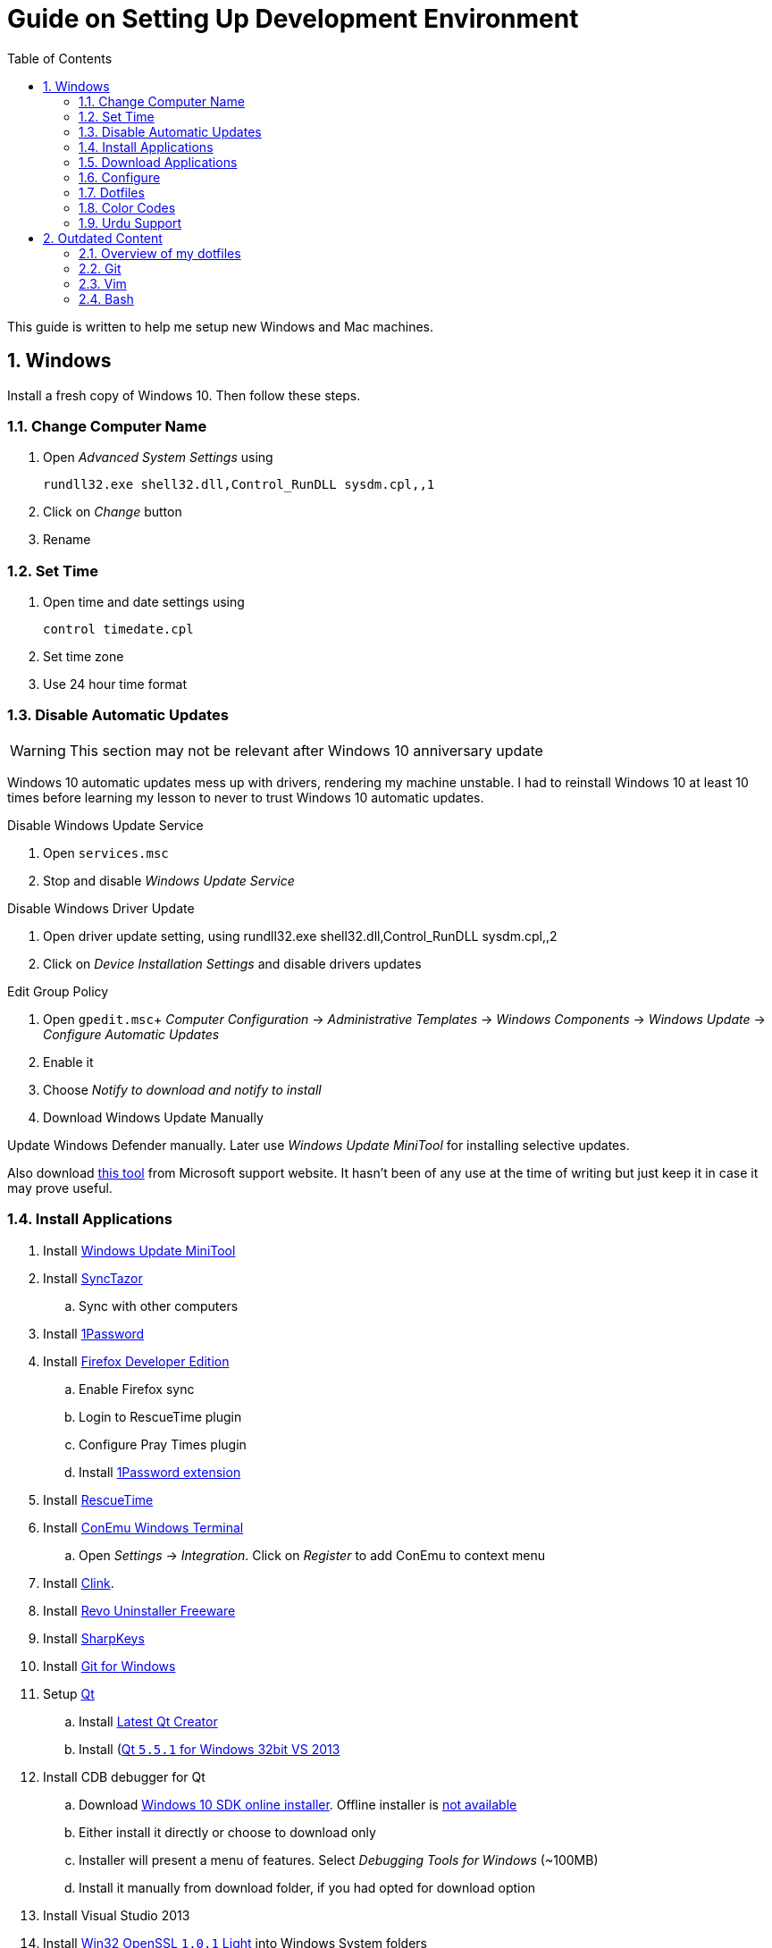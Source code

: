 = Guide on Setting Up Development Environment
:toc:
:numbered:

This guide is written to help me setup new Windows and Mac machines.

== Windows

Install a fresh copy of Windows 10. Then follow these steps.

=== Change Computer Name

. Open __Advanced System Settings__ using

    rundll32.exe shell32.dll,Control_RunDLL sysdm.cpl,,1

. Click on __Change__ button
. Rename

=== Set Time

. Open time and date settings using

    control timedate.cpl

. Set time zone
. Use 24 hour time format

=== Disable Automatic Updates

WARNING: This section may not be relevant after Windows 10 anniversary update

Windows 10 automatic updates mess up with drivers, rendering my machine unstable. I had to reinstall Windows 10 at least 10 times before learning my lesson to never to trust Windows 10 automatic updates.

.Disable Windows Update Service

. Open `services.msc`
. Stop and disable __Windows Update Service__

.Disable Windows Driver Update

. Open driver update setting, using
    rundll32.exe shell32.dll,Control_RunDLL sysdm.cpl,,2
. Click on __Device Installation Settings__ and disable drivers updates

.Edit Group Policy

. Open `gpedit.msc`+
  __Computer Configuration__ -> __Administrative Templates__ -> __Windows Components__ -> __Windows Update__ -> __Configure Automatic Updates__
. Enable it
. Choose __Notify to download and notify to install__

. Download Windows Update Manually

Update Windows Defender manually. Later use __Windows Update MiniTool__ for installing selective updates.

Also download https://support.microsoft.com/en-us/kb/3073930[this tool] from Microsoft support website. It hasn't been of any use at the time of writing but just keep it in case it may prove useful.

=== Install Applications

. Install http://www.majorgeeks.com/files/details/windows_update_minitool.html[Windows Update MiniTool]
. Install https://github.com/canton7/SyncTrayzor[SyncTazor]
.. Sync with other computers
. Install https://1password.com/downloads/[1Password]
. Install https://www.mozilla.org/en-US/firefox/developer/[Firefox Developer Edition]
.. Enable Firefox sync
.. Login to RescueTime plugin
.. Configure Pray Times plugin
.. Install https://agilebits.com/onepassword/extensions[1Password extension]
. Install https://www.rescuetime.com/get_rescuetime[RescueTime]
. Install https://conemu.github.io/en/[ConEmu Windows Terminal]
.. Open __Settings__ -> __Integration__. Click on __Register__ to add ConEmu to context menu
. Install https://mridgers.github.io/clink/[Clink].
. Install http://www.revouninstaller.com/download-freeware-version.php[Revo Uninstaller Freeware]
. Install https://sharpkeys.codeplex.com/[SharpKeys]
. Install https://git-for-windows.github.io/[Git for Windows]
. Setup https://download.qt.io/archive/qt/[Qt]
.. Install https://www.qt.io/download-open-source/#section-9[Latest Qt Creator]
.. Install (https://download.qt.io/archive/qt/5.5/5.5.1/)[Qt `5.5.1` for Windows 32bit VS 2013]
. Install CDB debugger for Qt
.. Download https://developer.microsoft.com/en-us/windows/downloads/windows-10-sdk[Windows 10 SDK online installer]. Offline installer is http://superuser.com/a/1020752/42415[not available]
.. Either install it directly or choose to download only
.. Installer will present a menu of features. Select __Debugging Tools for Windows__ (~100MB)
.. Install it manually from download folder, if you had opted for download option
. Install Visual Studio 2013
. Install https://slproweb.com/products/Win32OpenSSL.html[Win32 OpenSSL `1.0.1` Light] into Windows System folders
. Install (https://zealdocs.org/
)
.. Download Qt5 documentation
.. Download C++ documentation
. Install https://autohotkey.com/[AutoHotKey]
. Install http://www.7-zip.org/download.html[7-Zip]
. Install https://slack.com/downloads[Slack]
. Install Chocolatey Packages
.. Install https://chocolatey.org/install[Chocolatey]
.. Install https://github.com/ggreer/the_silver_searcher/wiki/Windows[Ag - The Silver Searcher]
. Install https://www.python.org/downloads/windows/[Python2 and Python3]
. Install https://rubyinstaller.org/[Ruby]
. https://code.visualstudio.com/[Visual Studio Code]
.. Install https://marketplace.visualstudio.com/items?itemName=Shan.code-settings-sync[Visual Studio Code Settings Sync]
.. Download Visual Studio Code settings
. Install https://github.com/google/fonts/tree/master/ofl/inconsolata[Inconsolata fonts]
. Install https://evernote.com/download/get.php?file=Win[Evernote]
. Install https://hluk.github.io/CopyQ/[CopyQ Clipboard Manager]
. Install http://www.softwareok.com/?Download=DontSleep[Don't Sleep Utility]
.. Alternate is http://desmondbrand.com/caffeinated/[Caffeinated] but it requires .Net 3.5
.. Another alternate is http://www.zhornsoftware.co.uk/caffeine/[Caffeine] but it http://vi.stackexchange.com/questions/3342/using-vim-and-caffeine-on-the-same-machine[keeps inserting `<F15>` in Vim]
.. Set options in Don't Sleep to Start Minimized and Start with Windows
. Install http://meetfranz.com/[Franz]
.. Clone https://github.com/talha131/plugins.git[fork of plugins repository]
.. Paste plugins
... Google Calendar
... Google Spreadsheets
... Facebook
.. Setup
... Inbox for personal email
... Inbox for office email
... Personal Google Calendar
... Google Spreadsheets
... WhatsApp
... Telegram
... IRC Cloud

=== Download Applications

Create a folder `bin` in `%HOMEPATH%`, using `mkdir %HOMEPATH%\bin` command. This folder is referred to as `bin`, henceforth.

Download following apps and extract them in `bin` folder, and add their path to `%PATH%` variable.

To edit `%PATH%` variable, open Environment Variables using `rundll32.exe shell32.dll,Control_RunDLL sysdm.cpl,,3`.

1. https://tuxproject.de/projects/vim/[Vim]
1. http://luabinaries.sourceforge.net/[Lua]
	1. Navigate and download from `Windows Libraries/Dynamic` folder

You can check path of each command using `where` command. For example,

```
> where gvim
C:\Users\talha\bin\complete-x64\gvim.exe
```

You can use it to test each downloaded program is available from `%PATH%`.

=== Configure

===== Map Keys

Use SharpKeys to,

1. Map Caps Lock to Left Ctrl key
1. Map Left Ctrl to Left Win key
1. Map Left Win to Right Ctrl key

===== Track Pad

To invert the direction of scrolling (natural scrolling on macOS), run following command in PowerShell with administrative privileges.

```powershell
Get-ItemProperty HKLM:\SYSTEM\CurrentControlSet\Enum\HID\__\__\Device` Parameters FlipFlopWheel -EA 0 | ForEach-Object { Set-ItemProperty $_.PSPath FlipFlopWheel 1 }
Get-ItemProperty HKLM:\SYSTEM\CurrentControlSet\Enum\HID\__\__\Device` Parameters FlipFlopHScroll  -EA 0 | ForEach-Object { Set-ItemProperty $_.PSPath FlipFlopHScroll 1 }

```

See http://superuser.com/a/364353/42415[SuperUser answer] for details.

Natural direction of scrolling is how you scroll on iPhone, Android and other touch devices. Content scrolls in the direction of your fingers.

===== Mouse Properties

Open mouse properties using `control main.cpl`.

. In __Buttons__ tab, turn on __ClickLock__
.. In __Settings__, set duration to the shortest possible
. In __Pointer Options__ tab, enable __Show Location of Pointer__
. In __Wheel__ tab, change scroll speed to 1

=== Dotfiles

Create a `Repos` directory in `%HOMEPATH%`. Clone https://github.com/talha131/dotfiles[dotfiles repository].

===== Git

Start a `cmd` tab with administrative privilege in ConEmu. Create symbolic links thusly,

----
mklink %HOMEPATH%\.gitconfig %HOMEPATH%\Repos\dotfiles\git\gitconfig
mklink %HOMEPATH%\.githelper %HOMEPATH%\Repos\dotfiles\git\githelper
mklink %HOMEPATH%\bin\diff-highlight %HOMEPATH%\Repos\dotfiles\bin\diff-highlight
----

===== Vim

Open Vim and check you have Python2, Python3, Ruby, and Lua working, using following commands,

----
:echo has('python3')
:echo has('python')
:echo has('ruby')
:echo has('lua')
----

.Link to Vim Configuration

Start `cmd` with administrative privilege in ConEmu. Create symbolic links thusly,

----
mklink %HOMEPATH%\.vimrc %HOMEPATH%\Repos\dotfiles\vim\vimrc
mklink /d %HOMEPATH%\.vim\ %HOMEPATH%\Repos\dotfiles\vim\vim\
----

.Install Vim-Plug

Open Powershell and type these commands

[source,powershell]
----
md ~\.vim\autoload
$uri = 'https://raw.githubusercontent.com/junegunn/vim-plug/master/plug.vim'
(New-Object Net.WebClient).DownloadFile($uri, $ExecutionContext.SessionState.Path.GetUnresolvedProviderPathFromPSPath("~\.vim\autoload\plug.vim"))
----

.Install Plugins

Open Vim, ignore errors and issue `:PlugInstall!` to install all plugins and themes.

Restart Vim. This time there should be no errors.

.Diff

IMPORTANT: It is possible that diff or Gdiff (in Vim Fugitive) will not work.

Tuxproject Vim does not include a `diff.exe`.

Check output of

----
:!where diff
----

If the result is empty or Gdiff is not working then add `diff.exe` from Git installation to your `%PATH%`.

Open your Environment Variables, edit `%PATH%` to add `C:\Program Files\Git\usr\bin`.

See this https://github.com/tpope/vim-fugitive/issues/680#issuecomment-134650380[Github issue] for details.

=====# Add gVim to Context Menu

I am using portable version of Vim from Tuxproject which does not come with an installer. It does not get added to the Windows context automatically.

To add gVim to context menu, open registry `regedit`.

1. Navigate to `HKEY_CLASSES_ROOT\*\shell`.
1. Add new key under it `gVim`.
1. Change value of `Default` to `Open with gVim`
1. Add a new string value, named `Icon`. Set it's value to gVim executable, in this case `"C:\Users\talha\bin\complete-x64\gvim.exe"`
1. Add a new sub key under `gVim`. Name it `command`
1. Set `command`'s default value to gVim executable, in this case `"C:\Users\talha\bin\complete-x64\gvim.exe" "%1"`

See http://superuser.com/a/37923/42415[this link] for details.

===== AutoHotKey

To auto start the AutoHotKey script every time windows starts. Start `cmd` with administrative privilege in ConEmu. Create symbolic links thusly,

```
mklink "%APPDATA%\Microsoft\Windows\Start Menu\Programs\Startup\init.ahk" %HOMEPATH%\Repos\dotfiles\autohotkey\init.ahk
```

===== Install AutoJump

You must have Clink installed before you install AutoJump

1. Clone https://github.com/wting/autojump[AutoJump]
1. Add https://github.com/wting/autojump/issues/436[patch]
1. Open `cmd`
1. Make sure Clink is working in `cmd`
1. Switch to AutoJump directory
1. Install AutoJump using `python install.py`
1. Successful installation will output a path, add this path your `%PATH%`.

===== Clink

You can view Clink settings and configuration directory using `clink set` command.

=== Color Codes

To have https://github.com/morhetz/gruvbox[Gruvbox] dark theme like background in `cmd` or Git shell, use following color codes:

.Color Codes
[cols="4", options="header"]
|===
|Color Values
|Red
|Green
|Blue

|Screen Background,
|44
|44
|44

|Screen Text
|218
|198
|144
|===

=== Urdu Support

1. Add Urdu language support to Windows 10
1. Install https://urdu.ca/2[Phonetic Keyboard]
1. Install fonts
    1. http://font.urduweb.org/downloads/357-decotype-naskh-regular[DecoType Naskh Regular]
    1. http://font.urduweb.org/downloads/363-diwani-letter-regular[Diwani Letter Regular]
    1. http://font.urduweb.org/downloads/243-khat-e-sulas-regular[Khat-e-Sulas Regular]
    1. http://font.urduweb.org/downloads/244-khat-e-sulas-shipped-regular[Khat-e-Sulas Shipped Regular]
    1. http://font.urduweb.org/downloads/376-old-antic-bold-regular[Old Antic Bold Regular]
    1. http://www.noorehidayat.org/index.php?p=cnt&c=noorehuda.ttf[NooreHuda]
    1. http://font.urduweb.org/downloads/249-jameel-noori-nastaleeq-regular[Jameel Noori Nastaleeq Regular]
    1. https://brushez.com/free_download/10eoM/39610[FS Diwani]

== Outdated Content

CAUTION: I need to review and update following portion of this file.

=== Overview of my dotfiles


These configuration files do not work out of the box. These are specific to my Mac OSX system.

Following are my not so comprehensive and perhaps out of date notes.

=== Git


1.  http://dropshado.ws/post/7844857440/gitconfig-colors[David DeSandro] blog entry is a good start point.
2.  http://cheat.errtheblog.com/s/git[Cheat sheets] has more comprehensive entry.

=== Vim

1.  https://chrome.google.com/webstore/detail/godjoomfiimiddapohpmfklhgmbfffjj[Vrome] is a Google Chrome extension.

===== Auto Close

1.  http://stackoverflow.com/q/883437/177116[SO thread] has got some good comments.
1.  I decided to use Thiago Alves/Townk's https://github.com/Townk/vim-autoclose[plugin].
1.  http://www.vim.org/scripts/script.php?script_id=2009[Townk's plugin tutorial].

===== Vim Markdown

1.  https://github.com/tpope/vim-markdown[tpope/vim-markdown] is mostly used. But it does not conceal text markers in Markdown file.
2.  https://github.com/xolox/vim-markdown[xolox/vim-markdown] does the concealing. See https://github.com/tpope/vim-markdown/pull/9#issuecomment-3098050[this image] for example.
3.  But you have to switch to xolox/vim-markdown `conceal` branch to get his code. Use `git checkout -b conceal remotes/origin/conceal` to
    checkout the branch.

===== Fuzzy File Finder

1.  I tried https://wincent.com/products/command-t/[command-t] but I could not make it work. It requires that your copy of Vim should be compiled with the same version of ruby with which you compiled command-t, which effectively means you have to compile Vim yourself.
2.  I took the easier way, use http://kien.github.com/ctrlp.vim/[CtrlP]. It is basically the same as Command-T but written in pure Vimscript. This means it neither requires Ruby support enabled in Vim nor does it require the compilation of some Ruby extension implemented in C.
3.  Other extensions are either not what I wanted, for example, http://www.vim.org/scripts/script.php?script_id%3D2050[LustyJuggler], or not actively maintained any more like http://www.vim.org/scripts/script.php?script_id%3D1984[FuzzyFinder] and https://github.com/jamis/fuzzy_file_finder[fuzzy file finder].

=== Bash

1.  Bash completion depends on bash\_completion package. MacPorts users can do `sudo port install git-core +bash_completion`.
2.  http://blog.bitfluent.com/post/27983389/git-utilities-you-cant-live-without[Git Utilities You Can't Live Without] blog entry has an entry for Git aware PS1.
